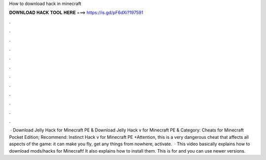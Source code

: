 How to download hack in minecraft

𝐃𝐎𝐖𝐍𝐋𝐎𝐀𝐃 𝐇𝐀𝐂𝐊 𝐓𝐎𝐎𝐋 𝐇𝐄𝐑𝐄 ===> https://is.gd/pF6dXi?197591

.

.

.

.

.

.

.

.

.

.

.

.

 · Download Jelly Hack for Minecraft PE & Download Jelly Hack v for Minecraft PE & Category: Cheats for Minecraft Pocket Edition; Recommend: Instinct Hack v for Minecraft PE +Attention, this is a very dangerous cheat that affects all aspects of the game: it can make you fly, get any things from nowhere, activate.  · This video basically explains how to download mods/hacks for Minecraft! It also explains how to install them. This is for and you can use newer versions.